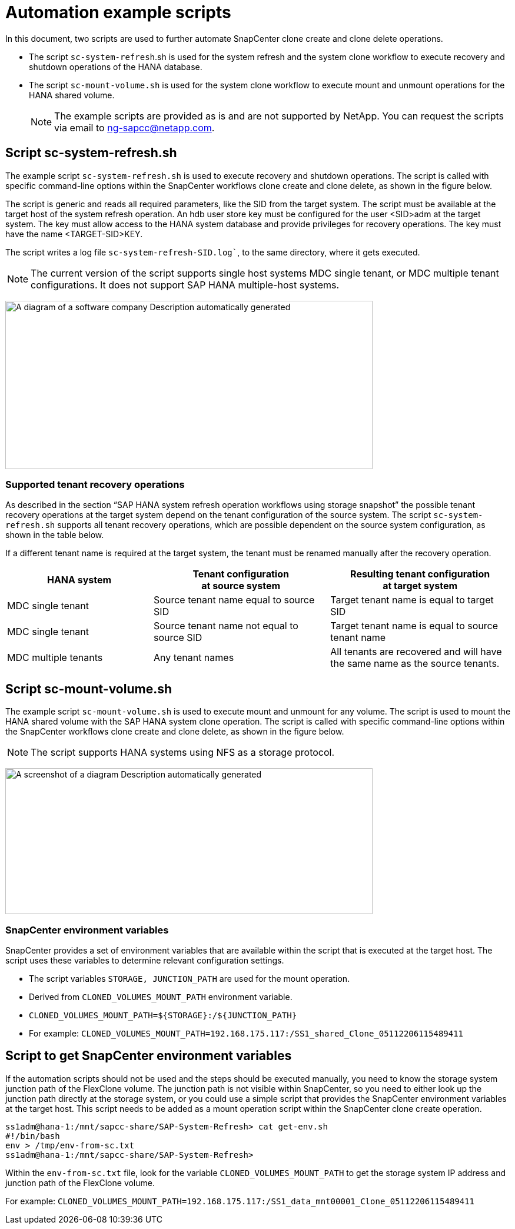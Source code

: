 = Automation example scripts

In this document, two scripts are used to further automate SnapCenter clone create and clone delete operations.

* The script `sc-system-refresh`.sh is used for the system refresh and the system clone workflow to execute recovery and shutdown operations of the HANA database.
* The script `sc-mount-volume.sh` is used for the system clone workflow to execute mount and unmount operations for the HANA shared volume.
[NOTE]
The example scripts are provided as is and are not supported by NetApp. You can request the scripts via email to ng-sapcc@netapp.com.

== Script sc-system-refresh.sh

The example script `sc-system-refresh.sh` is used to execute recovery and shutdown operations. The script is called with specific command-line options within the SnapCenter workflows clone create and clone delete, as shown in the figure below.

The script is generic and reads all required parameters, like the SID from the target system. The script must be available at the target host of the system refresh operation. An hdb user store key must be configured for the user <SID>adm at the target system. The key must allow access to the HANA system database and provide privileges for recovery operations. The key must have the name <TARGET-SID>KEY.

The script writes a log file `sc-system-refresh-SID.log``, to the same directory, where it gets executed.


[NOTE]
The current version of the script supports single host systems MDC single tenant, or MDC multiple tenant configurations. It does not support SAP HANA multiple-host systems.

image:extracted-media/media\/sc-copy-clone-image14.png[A diagram of a software company Description automatically generated,width=624,height=286]

=== Supported tenant recovery operations

As described in the section “SAP HANA system refresh operation workflows using storage snapshot” the possible tenant recovery operations at the target system depend on the tenant configuration of the source system. The script `sc-system-refresh.sh` supports all tenant recovery operations, which are possible dependent on the source system configuration, as shown in the table below.

If a different tenant name is required at the target system, the tenant must be renamed manually after the recovery operation.

[width="100%",cols="29%,35%,36%",options="header",]
|===
|HANA system |Tenant configuration +
at source system |Resulting tenant configuration +
at target system
|MDC single tenant |Source tenant name equal to source SID |Target tenant name is equal to target SID
|MDC single tenant |Source tenant name not equal to source SID |Target tenant name is equal to source tenant name
|MDC multiple tenants |Any tenant names |All tenants are recovered and will have the same name as the source tenants.
|===

== Script sc-mount-volume.sh

The example script `sc-mount-volume.sh` is used to execute mount and unmount for any volume. The script is used to mount the HANA shared volume with the SAP HANA system clone operation. The script is called with specific command-line options within the SnapCenter workflows clone create and clone delete, as shown in the figure below.

[NOTE]
The script supports HANA systems using NFS as a storage protocol.

image:extracted-media/media\/sc-copy-clone-image15.png[A screenshot of a diagram Description automatically generated,width=624,height=248]

=== SnapCenter environment variables

SnapCenter provides a set of environment variables that are available within the script that is executed at the target host. The script uses these variables to determine relevant configuration settings.

* The script variables `STORAGE, JUNCTION_PATH` are used for the mount operation.

* Derived from `CLONED_VOLUMES_MOUNT_PATH` environment variable.
* `CLONED_VOLUMES_MOUNT_PATH=${STORAGE}:/${JUNCTION_PATH}`
* For example: `CLONED_VOLUMES_MOUNT_PATH=192.168.175.117:/SS1_shared_Clone_05112206115489411`

== Script to get SnapCenter environment variables

If the automation scripts should not be used and the steps should be executed manually, you need to know the storage system junction path of the FlexClone volume. The junction path is not visible within SnapCenter, so you need to either look up the junction path directly at the storage system, or you could use a simple script that provides the SnapCenter environment variables at the target host. This script needs to be added as a mount operation script within the SnapCenter clone create operation.

....
ss1adm@hana-1:/mnt/sapcc-share/SAP-System-Refresh> cat get-env.sh
#!/bin/bash
env > /tmp/env-from-sc.txt
ss1adm@hana-1:/mnt/sapcc-share/SAP-System-Refresh>
....

Within the `env-from-sc.txt` file, look for the variable `CLONED_VOLUMES_MOUNT_PATH` to get the storage system IP address and junction path of the FlexClone volume.

For example: `CLONED_VOLUMES_MOUNT_PATH=192.168.175.117:/SS1_data_mnt00001_Clone_05112206115489411`